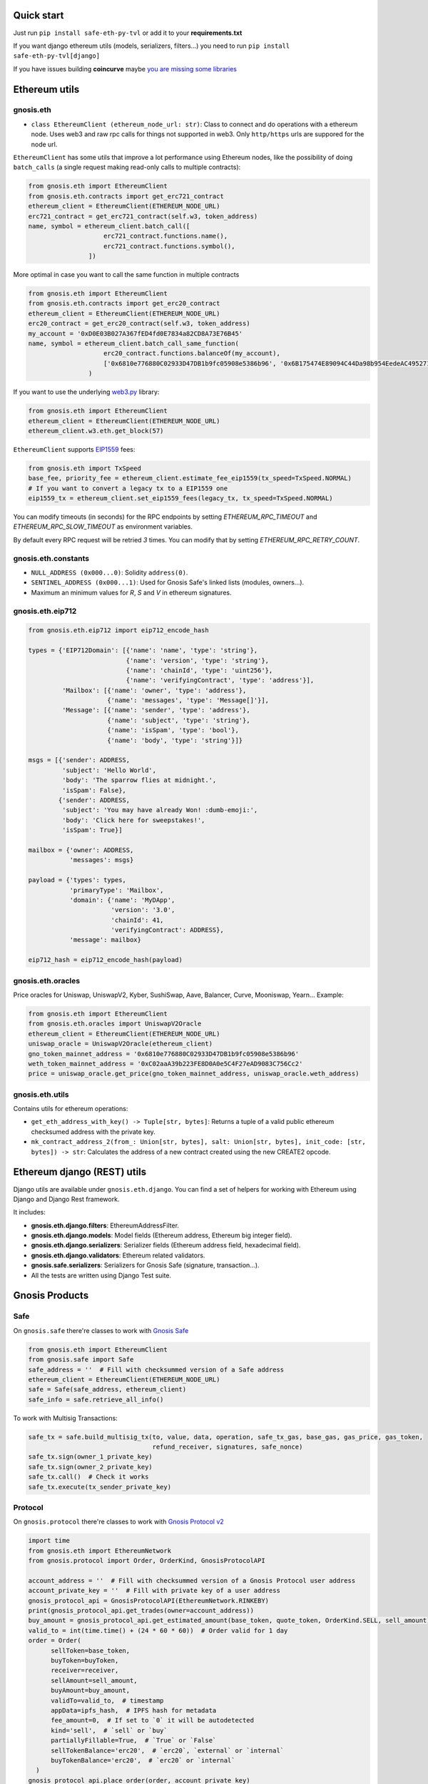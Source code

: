 Quick start
-----------

Just run ``pip install safe-eth-py-tvl`` or add it to your **requirements.txt**

If you want django ethereum utils (models, serializers, filters...) you need to run
``pip install safe-eth-py-tvl[django]``

If you have issues building **coincurve** maybe
`you are missing some libraries <https://ofek.dev/coincurve/install/#source>`_

Ethereum utils
--------------
gnosis.eth
~~~~~~~~~~
- ``class EthereumClient (ethereum_node_url: str)``: Class to connect and do operations
  with a ethereum node. Uses web3 and raw rpc calls for things not supported in web3.
  Only ``http/https`` urls are suppored for the node url.

``EthereumClient`` has some utils that improve a lot performance using Ethereum nodes, like
the possibility of doing ``batch_calls`` (a single request making read-only calls to multiple contracts):

.. code-block:: python

  from gnosis.eth import EthereumClient
  from gnosis.eth.contracts import get_erc721_contract
  ethereum_client = EthereumClient(ETHEREUM_NODE_URL)
  erc721_contract = get_erc721_contract(self.w3, token_address)
  name, symbol = ethereum_client.batch_call([
                      erc721_contract.functions.name(),
                      erc721_contract.functions.symbol(),
                  ])

More optimal in case you want to call the same function in multiple contracts

.. code-block:: python

  from gnosis.eth import EthereumClient
  from gnosis.eth.contracts import get_erc20_contract
  ethereum_client = EthereumClient(ETHEREUM_NODE_URL)
  erc20_contract = get_erc20_contract(self.w3, token_address)
  my_account = '0xD0E03B027A367fED4fd0E7834a82CD8A73E76B45'
  name, symbol = ethereum_client.batch_call_same_function(
                      erc20_contract.functions.balanceOf(my_account),
                      ['0x6810e776880C02933D47DB1b9fc05908e5386b96', '0x6B175474E89094C44Da98b954EedeAC495271d0F']
                  )

If you want to use the underlying `web3.py <https://github.com/ethereum/web3.py>`_ library:

.. code-block:: python

  from gnosis.eth import EthereumClient
  ethereum_client = EthereumClient(ETHEREUM_NODE_URL)
  ethereum_client.w3.eth.get_block(57)


``EthereumClient`` supports `EIP1559 <https://github.com/ethereum/EIPs/blob/master/EIPS/eip-1559.md>`_ fees:

.. code-block:: python

  from gnosis.eth import TxSpeed
  base_fee, priority_fee = ethereum_client.estimate_fee_eip1559(tx_speed=TxSpeed.NORMAL)
  # If you want to convert a legacy tx to a EIP1559 one
  eip1559_tx = ethereum_client.set_eip1559_fees(legacy_tx, tx_speed=TxSpeed.NORMAL)


You can modify timeouts (in seconds) for the RPC endpoints by setting
`ETHEREUM_RPC_TIMEOUT` and `ETHEREUM_RPC_SLOW_TIMEOUT` as environment variables.

By default every RPC request will be retried `3` times. You can modify that by setting `ETHEREUM_RPC_RETRY_COUNT`.


gnosis.eth.constants
~~~~~~~~~~~~~~~~~~~~
- ``NULL_ADDRESS (0x000...0)``: Solidity ``address(0)``.
- ``SENTINEL_ADDRESS (0x000...1)``: Used for Gnosis Safe's linked lists (modules, owners...).
- Maximum an minimum values for `R`, `S` and `V` in ethereum signatures.

gnosis.eth.eip712
~~~~~~~~~~~~~~~~~~~~
.. code-block:: python

    from gnosis.eth.eip712 import eip712_encode_hash

    types = {'EIP712Domain': [{'name': 'name', 'type': 'string'},
                              {'name': 'version', 'type': 'string'},
                              {'name': 'chainId', 'type': 'uint256'},
                              {'name': 'verifyingContract', 'type': 'address'}],
             'Mailbox': [{'name': 'owner', 'type': 'address'},
                         {'name': 'messages', 'type': 'Message[]'}],
             'Message': [{'name': 'sender', 'type': 'address'},
                         {'name': 'subject', 'type': 'string'},
                         {'name': 'isSpam', 'type': 'bool'},
                         {'name': 'body', 'type': 'string'}]}

    msgs = [{'sender': ADDRESS,
             'subject': 'Hello World',
             'body': 'The sparrow flies at midnight.',
             'isSpam': False},
            {'sender': ADDRESS,
             'subject': 'You may have already Won! :dumb-emoji:',
             'body': 'Click here for sweepstakes!',
             'isSpam': True}]

    mailbox = {'owner': ADDRESS,
               'messages': msgs}

    payload = {'types': types,
               'primaryType': 'Mailbox',
               'domain': {'name': 'MyDApp',
                          'version': '3.0',
                          'chainId': 41,
                          'verifyingContract': ADDRESS},
               'message': mailbox}

    eip712_hash = eip712_encode_hash(payload)



gnosis.eth.oracles
~~~~~~~~~~~~~~~~~~
Price oracles for Uniswap, UniswapV2, Kyber, SushiSwap, Aave, Balancer, Curve, Mooniswap, Yearn...
Example:

.. code-block:: python

  from gnosis.eth import EthereumClient
  from gnosis.eth.oracles import UniswapV2Oracle
  ethereum_client = EthereumClient(ETHEREUM_NODE_URL)
  uniswap_oracle = UniswapV2Oracle(ethereum_client)
  gno_token_mainnet_address = '0x6810e776880C02933D47DB1b9fc05908e5386b96'
  weth_token_mainnet_address = '0xC02aaA39b223FE8D0A0e5C4F27eAD9083C756Cc2'
  price = uniswap_oracle.get_price(gno_token_mainnet_address, uniswap_oracle.weth_address)



gnosis.eth.utils
~~~~~~~~~~~~~~~~

Contains utils for ethereum operations:

- ``get_eth_address_with_key() -> Tuple[str, bytes]``: Returns a tuple of a valid public ethereum checksumed
  address with the private key.
- ``mk_contract_address_2(from_: Union[str, bytes], salt: Union[str, bytes], init_code: [str, bytes]) -> str``:
  Calculates the address of a new contract created using the new CREATE2 opcode.

Ethereum django (REST) utils
----------------------------
Django utils are available under ``gnosis.eth.django``.
You can find a set of helpers for working with Ethereum using Django and Django Rest framework.

It includes:

- **gnosis.eth.django.filters**: EthereumAddressFilter.
- **gnosis.eth.django.models**: Model fields (Ethereum address, Ethereum big integer field).
- **gnosis.eth.django.serializers**: Serializer fields (Ethereum address field, hexadecimal field).
- **gnosis.eth.django.validators**: Ethereum related validators.
- **gnosis.safe.serializers**: Serializers for Gnosis Safe (signature, transaction...).
- All the tests are written using Django Test suite.

Gnosis Products
---------------
Safe
~~~~
On ``gnosis.safe`` there're classes to work with `Gnosis Safe <https://safe.global/>`_

.. code-block:: python

  from gnosis.eth import EthereumClient
  from gnosis.safe import Safe
  safe_address = ''  # Fill with checksummed version of a Safe address
  ethereum_client = EthereumClient(ETHEREUM_NODE_URL)
  safe = Safe(safe_address, ethereum_client)
  safe_info = safe.retrieve_all_info()

To work with Multisig Transactions:

.. code-block:: python

  safe_tx = safe.build_multisig_tx(to, value, data, operation, safe_tx_gas, base_gas, gas_price, gas_token,
                                   refund_receiver, signatures, safe_nonce)
  safe_tx.sign(owner_1_private_key)
  safe_tx.sign(owner_2_private_key)
  safe_tx.call()  # Check it works
  safe_tx.execute(tx_sender_private_key)

Protocol
~~~~~~~~
On ``gnosis.protocol`` there're classes to work with `Gnosis Protocol v2 <https://docs.cowswap.app>`_

.. code-block:: python

  import time
  from gnosis.eth import EthereumNetwork
  from gnosis.protocol import Order, OrderKind, GnosisProtocolAPI

  account_address = ''  # Fill with checksummed version of a Gnosis Protocol user address
  account_private_key = ''  # Fill with private key of a user address
  gnosis_protocol_api = GnosisProtocolAPI(EthereumNetwork.RINKEBY)
  print(gnosis_protocol_api.get_trades(owner=account_address))
  buy_amount = gnosis_protocol_api.get_estimated_amount(base_token, quote_token, OrderKind.SELL, sell_amount)
  valid_to = int(time.time() + (24 * 60 * 60))  # Order valid for 1 day
  order = Order(
        sellToken=base_token,
        buyToken=buyToken,
        receiver=receiver,
        sellAmount=sell_amount,
        buyAmount=buy_amount,
        validTo=valid_to,  # timestamp
        appData=ipfs_hash,  # IPFS hash for metadata
        fee_amount=0,  # If set to `0` it will be autodetected
        kind='sell',  # `sell` or `buy`
        partiallyFillable=True,  # `True` or `False`
        sellTokenBalance='erc20',  # `erc20`, `external` or `internal`
        buyTokenBalance='erc20',  # `erc20` or `internal`
    )
  gnosis_protocol_api.place_order(order, account_private_key)
